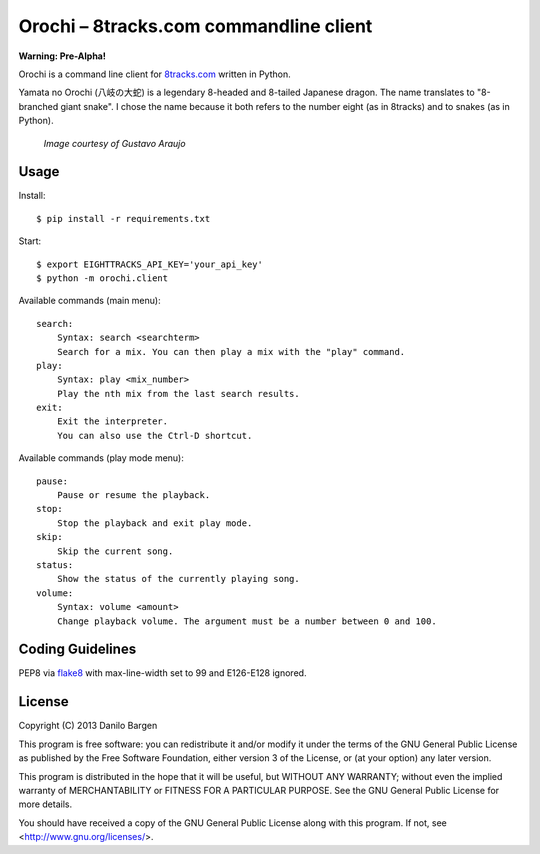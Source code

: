 Orochi – 8tracks.com commandline client
=======================================

**Warning: Pre-Alpha!**

Orochi is a command line client for `8tracks.com <http://8tracks.com/>`__
written in Python.

Yamata no Orochi (八岐の大蛇) is a legendary 8-headed and 8-tailed Japanese
dragon. The name translates to "8-branched giant snake". I chose the name
because it both refers to the number eight (as in 8tracks) and to snakes (as in
Python).

.. figure:: http://i.imgur.com/UdiIM8k.png
    :alt: Illustration of Yamata no Orochi

    *Image courtesy of Gustavo Araujo*


Usage
-----

Install::

    $ pip install -r requirements.txt

Start::

    $ export EIGHTTRACKS_API_KEY='your_api_key'    
    $ python -m orochi.client

Available commands (main menu)::

    search:
        Syntax: search <searchterm>
        Search for a mix. You can then play a mix with the "play" command.
    play:
        Syntax: play <mix_number>
        Play the nth mix from the last search results.
    exit:
        Exit the interpreter.
        You can also use the Ctrl-D shortcut.

Available commands (play mode menu)::

    pause:
        Pause or resume the playback.
    stop:
        Stop the playback and exit play mode.
    skip:
        Skip the current song.
    status:
        Show the status of the currently playing song.
    volume:
        Syntax: volume <amount>
        Change playback volume. The argument must be a number between 0 and 100.


Coding Guidelines
-----------------

PEP8 via `flake8 <https://pypi.python.org/pypi/flake8>`_ with max-line-width set
to 99 and E126-E128 ignored.


License
-------

Copyright (C) 2013 Danilo Bargen

This program is free software: you can redistribute it and/or modify
it under the terms of the GNU General Public License as published by
the Free Software Foundation, either version 3 of the License, or
(at your option) any later version.

This program is distributed in the hope that it will be useful,
but WITHOUT ANY WARRANTY; without even the implied warranty of
MERCHANTABILITY or FITNESS FOR A PARTICULAR PURPOSE. See the
GNU General Public License for more details.

You should have received a copy of the GNU General Public License
along with this program. If not, see <http://www.gnu.org/licenses/>.
